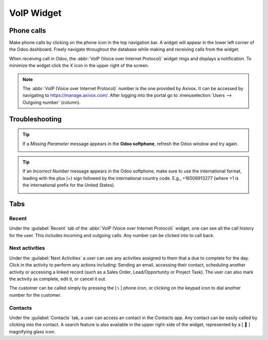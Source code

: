 VoIP Widget
===========

Phone calls
-----------

Make phone calls by clicking on the phone icon in the top navigation bar. A widget will appear in
the lower left corner of the Odoo dashboard. Freely navigate throughout the database while making
and receiving calls from the widget.

When receiving call in Odoo, the :abbr:`VoIP (Voice over Internet Protocol)` widget rings and
displays a notification. To minimize the widget click the `X` icon in the upper right of the
screen.

.. note::
   The :abbr:`VoIP (Voice over Internet Protocol)` number is the one provided by Axivox. It can be
   accessed by navigating to `https://manage.axivox.com/ <https://manage.axivox.com/>`_. After
   logging into the portal go to :menuselection:`Users --> Outgoing number` (column).

.. image:: voip_widget/call.png
   :align: center
   :alt: VoIP call in Odoo.

Troubleshooting
---------------

.. tip::
   If a *Missing Parameter* message appears in the **Odoo softphone**, refresh the Odoo window and
   try again.

   .. image:: voip_widget/missing-parameter.png
      :align: center
      :alt: "Missing Parameter" error message in the Odoo softphone.

.. tip::
   If an *Incorrect Number* message appears in the Odoo softphone, make sure to use the
   international format, leading with the plus (+) sign followed by the international country code.
   E.g., +16506913277 (where +1 is the international prefix for the United States).

   .. image:: voip_widget/incorrect-number.png
      :align: center
      :alt: "Incorrect Number" error message in the Odoo softphone.

Tabs
----

Recent
~~~~~~

Under the :guilabel:`Recent` tab of the :abbr:`VoIP (Voice over Internet Protocol)` widget, one can
see all the call history for the user. This includes incoming and outgoing calls. Any number can be
clicked into to call back.

Next activities
~~~~~~~~~~~~~~~

Under the :guilabel:`Next Activities` a user can see any activities assigned to them that a due to
complete for the day. Click in the activity to perform any actions including: Sending an email,
accessing their contact, scheduling another activity or accessing a linked record (such as a Sales
Order, Lead/Opportunity or Project Task). The user can also mark the activity as complete, edit it,
or cancel it out.

The customer can be called simply by pressing the [ 📞 ] phone icon, or clicking on the keypad icon
to dial another number for the customer.

.. image:: voip_widget/activity-widget.png
   :align: center
   :alt: Activity control center on the VoIP widget.

Contacts
~~~~~~~~

Under the :guilabel:`Contacts` tab, a user can access an contact in the *Contacts* app. Any contact
can be easily called by clicking into the contact. A search feature is also available in the upper
right-side of the widget, represented by a [ 🔎 ] magnifying glass icon.
